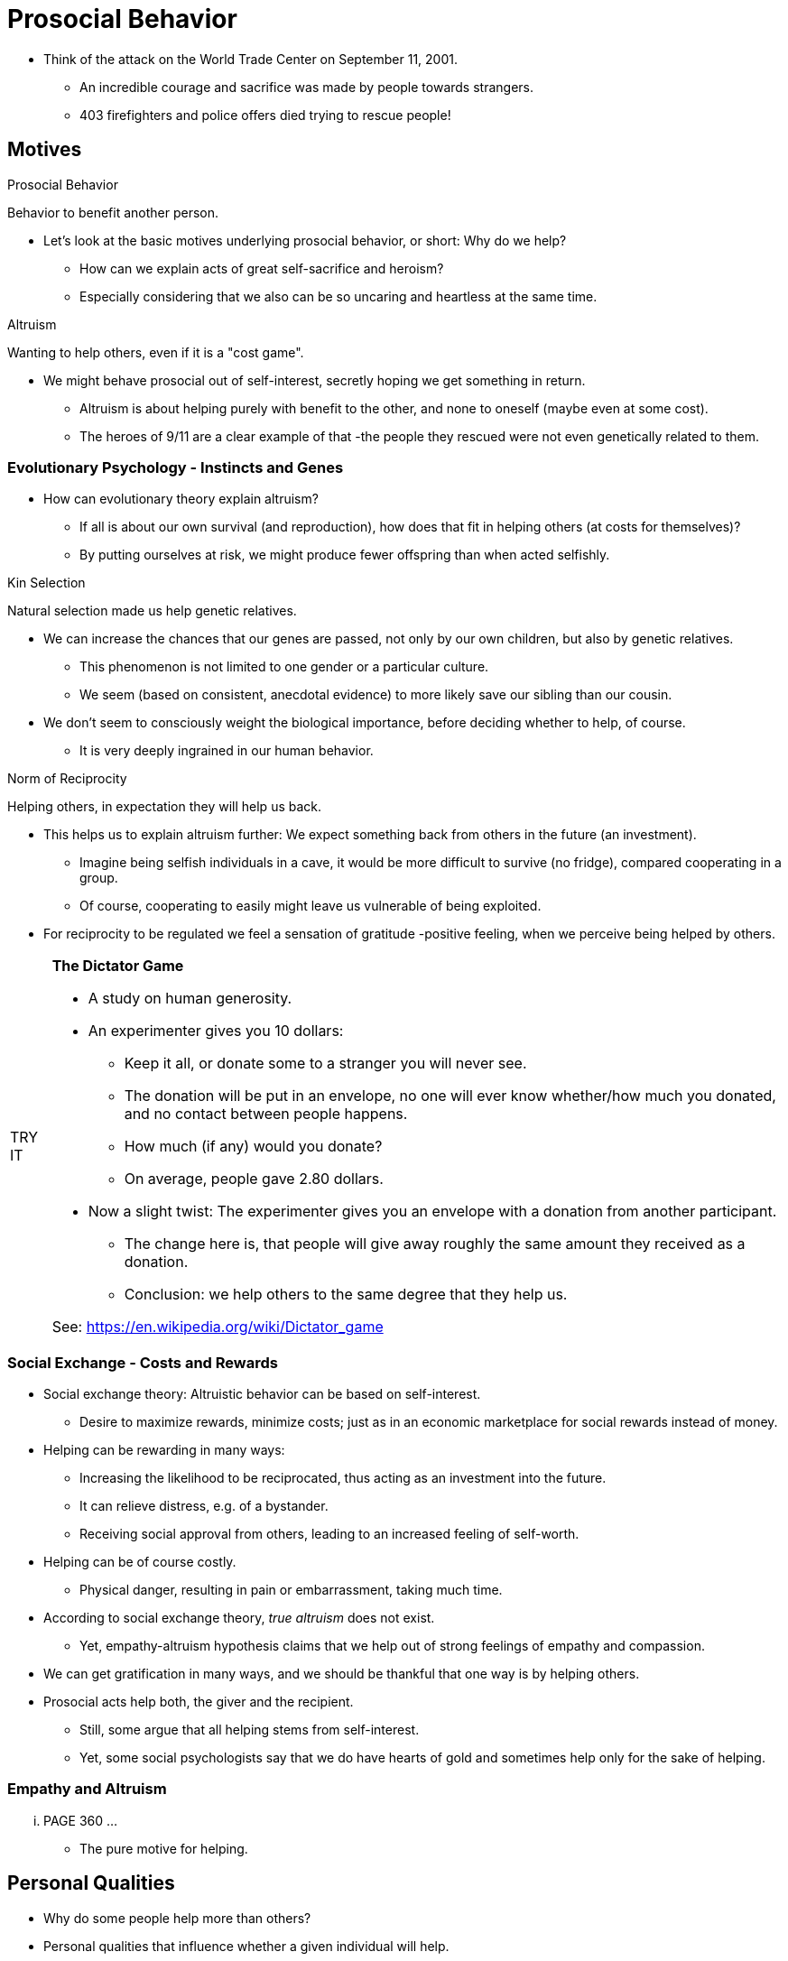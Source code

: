 = Prosocial Behavior

* Think of the attack on the World Trade Center on September 11, 2001.
** An incredible courage and sacrifice was made by people towards strangers.
** 403 firefighters and police offers died trying to rescue people!

== Motives

.Prosocial Behavior
****
Behavior to benefit another person.
****

* Let's look at the basic motives underlying prosocial behavior, or short: Why do we help?
** How can we explain acts of great self-sacrifice and heroism?
** Especially considering that we also can be so uncaring and heartless at the same time.

.Altruism
****
Wanting to help others, even if it is a "cost game".
****

* We might behave prosocial out of self-interest, secretly hoping we get something in return.
** Altruism is about helping purely with benefit to the other, and none to oneself (maybe even at some cost).
** The heroes of 9/11 are a clear example of that -the people they rescued were not even genetically related to them.

=== Evolutionary Psychology - Instincts and Genes

* How can evolutionary theory explain altruism?
** If all is about our own survival (and reproduction), how does that fit in helping others (at costs for themselves)?
** By putting ourselves at risk, we might produce fewer offspring than when acted selfishly.

.Kin Selection
****
Natural selection made us help genetic relatives.
****

* We can increase the chances that our genes are passed, not only by our own children, but also by genetic relatives.
** This phenomenon is not limited to one gender or a particular culture.
** We seem (based on consistent, anecdotal evidence) to more likely save our sibling than our cousin.
* We don't seem to consciously weight the biological importance, before deciding whether to help, of course.
** It is very deeply ingrained in our human behavior.

.Norm of Reciprocity
****
Helping others, in expectation they will help us back.
****

* This helps us to explain altruism further: We expect something back from others in the future (an investment).
** Imagine being selfish individuals in a cave, it would be more difficult to survive (no fridge), compared cooperating in a group.
** Of course, cooperating to easily might leave us vulnerable of being exploited.
* For reciprocity to be regulated we feel a sensation of gratitude -positive feeling, when we perceive being helped by others.

[NOTE.tryit,caption=TRY IT]
====
*The Dictator Game*

* A study on human generosity.
* An experimenter gives you 10 dollars:
** Keep it all, or donate some to a stranger you will never see.
** The donation will be put in an envelope, no one will ever know whether/how much you donated, and no contact between people happens.
** How much (if any) would you donate?
** On average, people gave 2.80 dollars.
* Now a slight twist: The experimenter gives you an envelope with a donation from another participant.
** The change here is, that people will give away roughly the same amount they received as a donation.
** Conclusion: we help others to the same degree that they help us.

See: https://en.wikipedia.org/wiki/Dictator_game
====

=== Social Exchange - Costs and Rewards

* Social exchange theory: Altruistic behavior can be based on self-interest.
** Desire to maximize rewards, minimize costs; just as in an economic marketplace for social rewards instead of money.
* Helping can be rewarding in many ways:
** Increasing the likelihood to be reciprocated, thus acting as an investment into the future.
** It can relieve distress, e.g. of a bystander.
** Receiving social approval from others, leading to an increased feeling of self-worth.
* Helping can be of course costly.
** Physical danger, resulting in pain or embarrassment, taking much time.
* According to social exchange theory, _true altruism_ does not exist.
** Yet, empathy-altruism hypothesis claims that we help out of strong feelings of empathy and compassion.
* We can get gratification in many ways, and we should be thankful that one way is by helping others.
* Prosocial acts help both, the giver and the recipient.
** Still, some argue that all helping stems from self-interest.
** Yet, some social psychologists say that we do have hearts of gold and sometimes help only for the sake of helping.

=== Empathy and Altruism

... PAGE 360 ...

* The pure motive for helping.

== Personal Qualities

* Why do some people help more than others?
* Personal qualities that influence whether a given individual will help.

=== Altruistic Personality

=== Gender Differences

=== Cultural Differences

=== Religion

=== Effects of Mood

== Situational Determinants

* When will people help?

=== Environment: Rural vs Urban

=== Residential Mobility

=== Bystander Effect

=== Cyberspace and Diffusion of Responsibility

=== Media: Video Games and Music Lyrics

== Increasing It

* How can helping be increased?

=== Bystanders Intervening

=== Volunteerism




.Term
****
Definition.
****

[NOTE.tryit,caption=TRY IT]
====
*Some Title*

xxx
====

[NOTE.test,caption=REVIEW QUESTIONS]
====
link:test.html#testX[Test yourself]
====

[#img-xxx]
xxx
image::images/xxx.jpg[xx,400,100]